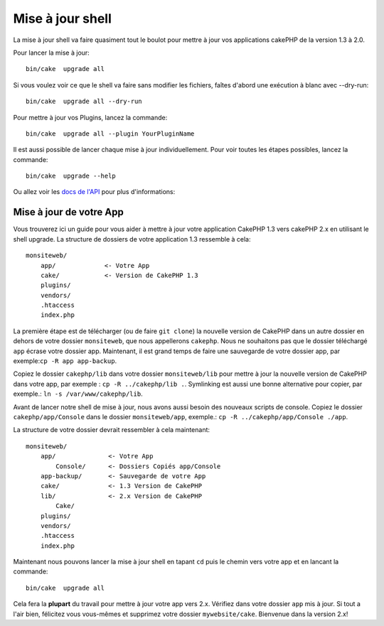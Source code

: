 .. _upgrade-shell:

Mise à jour shell
#################

La mise à jour shell va faire quasiment tout le boulot pour mettre à jour vos
applications cakePHP de la version 1.3 à 2.0.

Pour lancer la mise à jour::

    bin/cake  upgrade all

Si vous voulez voir ce que le shell va faire sans modifier les fichiers,
faîtes d'abord une exécution à blanc avec --dry-run::

    bin/cake  upgrade all --dry-run

Pour mettre à jour vos Plugins, lancez la commande::

    bin/cake  upgrade all --plugin YourPluginName

Il est aussi possible de lancer chaque mise à jour individuellement. Pour voir
toutes les étapes possibles, lancez la commande::

    bin/cake  upgrade --help

Ou allez voir les
`docs de l'API <http://api.cakephp.org/2.4/class-UpgradeShell.html>`_
pour plus d'informations:

Mise à jour de votre App
------------------------

Vous trouverez ici un guide pour vous aider à mettre à jour votre
application CakePHP 1.3 vers cakePHP 2.x en utilisant le shell upgrade.
La structure de dossiers de votre application 1.3 ressemble à cela::

    monsiteweb/
        app/             <- Votre App
        cake/            <- Version de CakePHP 1.3
        plugins/
        vendors/
        .htaccess
        index.php

La première étape est de télécharger (ou de faire ``git clone``) la nouvelle
version de CakePHP dans un autre dossier en dehors de votre dossier
``monsiteweb``, que nous appellerons ``cakephp``. Nous ne souhaitons pas que
le dossier téléchargé ``app`` écrase votre dossier app. Maintenant, il est
grand temps de faire une sauvegarde de votre dossier app,
par exemple:``cp -R app app-backup``.

Copiez le dossier ``cakephp/lib`` dans votre dossier ``monsiteweb/lib`` pour
mettre à jour la nouvelle version de CakePHP dans votre app, par exemple :
``cp -R ../cakephp/lib .``.
Symlinking est aussi une bonne alternative pour copier, 
par exemple.: ``ln -s /var/www/cakephp/lib``. 

Avant de lancer notre shell de mise à jour, nous avons aussi besoin des
nouveaux scripts de console. Copiez le dossier ``cakephp/app/Console`` dans le
dossier ``monsiteweb/app``, exemple.:
``cp -R ../cakephp/app/Console ./app``.

La structure de votre dossier devrait ressembler à cela maintenant::

    monsiteweb/
        app/              <- Votre App
            Console/      <- Dossiers Copiés app/Console
        app-backup/       <- Sauvegarde de votre App
        cake/             <- 1.3 Version de CakePHP
        lib/              <- 2.x Version de CakePHP
            Cake/
        plugins/
        vendors/
        .htaccess
        index.php

Maintenant nous pouvons lancer la mise à jour shell en tapant ``cd`` puis le
chemin vers votre app et en lancant la commande::

    bin/cake  upgrade all

Cela fera la **plupart** du travail pour mettre à jour votre app vers 2.x.
Vérifiez dans votre dossier ``app`` mis à jour. Si tout a l'air bien, félicitez
vous vous-mêmes et supprimez votre dossier ``mywebsite/cake``. Bienvenue dans
la version 2.x!


.. meta::
    :title lang=fr: .. _upgrade-shell:
    :keywords lang=fr: api docs,shell
